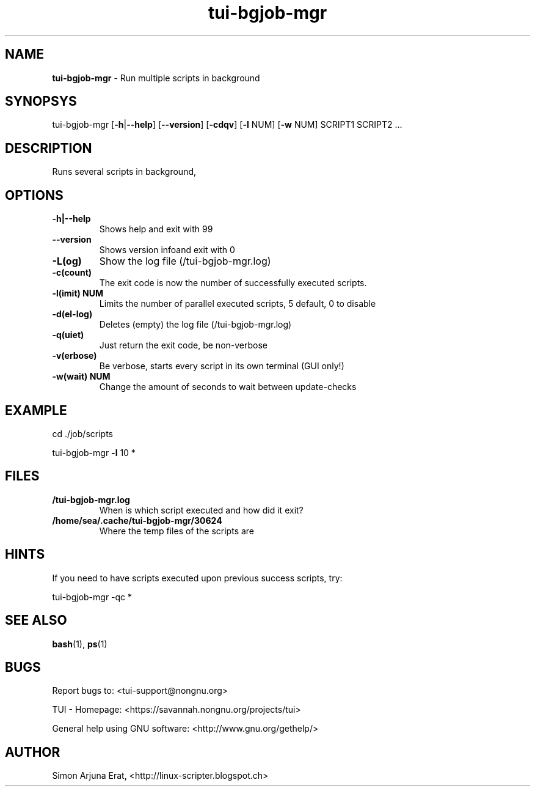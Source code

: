 .\" Text automatically generated by txt2man
.TH tui-bgjob-mgr 1 "27 November 2015" "TUI 0.9.0e" "TUI Manual"

.SH NAME
\fBtui-bgjob-mgr \fP- Run multiple scripts in background
\fB
.SH SYNOPSYS
tui-bgjob-mgr [\fB-h\fP|\fB--help\fP] [\fB--version\fP] [\fB-cdqv\fP] [\fB-l\fP NUM] [\fB-w\fP NUM] SCRIPT1 SCRIPT2 \.\.\.
.SH DESCRIPTION
Runs several scripts in background,
.SH OPTIONS
.TP
.B
\fB-h\fP|\fB--help\fP
Shows help and exit with 99
.TP
.B
\fB--version\fP
Shows version infoand exit with 0
.TP
.B
\fB-L\fP(og)
Show the log file (/tui-bgjob-mgr.log)
.TP
.B
\fB-c\fP(count)
The exit code is now the number of successfully executed scripts.
.TP
.B
\fB-l\fP(imit) NUM
Limits the number of parallel executed scripts, 5 default, 0 to disable
.TP
.B
\fB-d\fP(el-log)
Deletes (empty) the log file (/tui-bgjob-mgr.log)
.TP
.B
\fB-q\fP(uiet)
Just return the exit code, be non-verbose
.TP
.B
\fB-v\fP(erbose)
Be verbose, starts every script in its own terminal (GUI only!)
.TP
.B
\fB-w\fP(wait) NUM
Change the amount of seconds to wait between update-checks
.RE
.PP

.SH EXAMPLE

cd ./job/scripts
.PP
tui-bgjob-mgr \fB-l\fP 10 *
.SH FILES
.TP
.B
/tui-bgjob-mgr.log
When is which script executed and how did it exit?
.TP
.B
/home/sea/.cache/tui-bgjob-mgr/30624
Where the temp files of the scripts are
.SH HINTS
If you need to have scripts executed upon previous success scripts, try:
.PP
.nf
.fam C
        tui-bgjob-mgr -qc *

.fam T
.fi
.SH SEE ALSO
\fBbash\fP(1), \fBps\fP(1)
.SH BUGS
Report bugs to: <tui-support@nongnu.org>
.PP
TUI - Homepage: <https://savannah.nongnu.org/projects/tui>
.PP
General help using GNU software: <http://www.gnu.org/gethelp/>
.SH AUTHOR
Simon Arjuna Erat, <http://linux-scripter.blogspot.ch>
